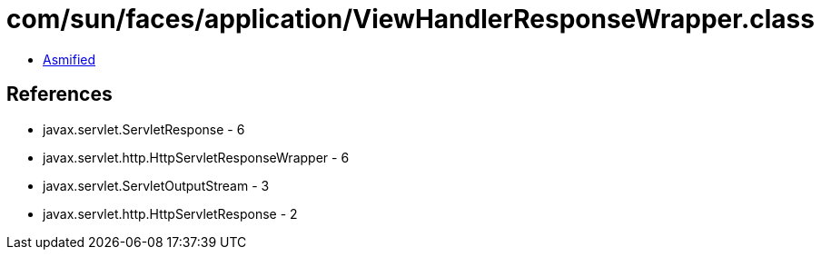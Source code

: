 = com/sun/faces/application/ViewHandlerResponseWrapper.class

 - link:ViewHandlerResponseWrapper-asmified.java[Asmified]

== References

 - javax.servlet.ServletResponse - 6
 - javax.servlet.http.HttpServletResponseWrapper - 6
 - javax.servlet.ServletOutputStream - 3
 - javax.servlet.http.HttpServletResponse - 2

